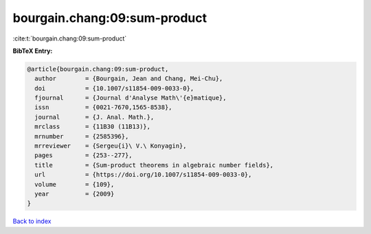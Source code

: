 bourgain.chang:09:sum-product
=============================

:cite:t:`bourgain.chang:09:sum-product`

**BibTeX Entry:**

.. code-block:: bibtex

   @article{bourgain.chang:09:sum-product,
     author        = {Bourgain, Jean and Chang, Mei-Chu},
     doi           = {10.1007/s11854-009-0033-0},
     fjournal      = {Journal d'Analyse Math\'{e}matique},
     issn          = {0021-7670,1565-8538},
     journal       = {J. Anal. Math.},
     mrclass       = {11B30 (11B13)},
     mrnumber      = {2585396},
     mrreviewer    = {Sergeu{i}\ V.\ Konyagin},
     pages         = {253--277},
     title         = {Sum-product theorems in algebraic number fields},
     url           = {https://doi.org/10.1007/s11854-009-0033-0},
     volume        = {109},
     year          = {2009}
   }

`Back to index <../By-Cite-Keys.html>`_
